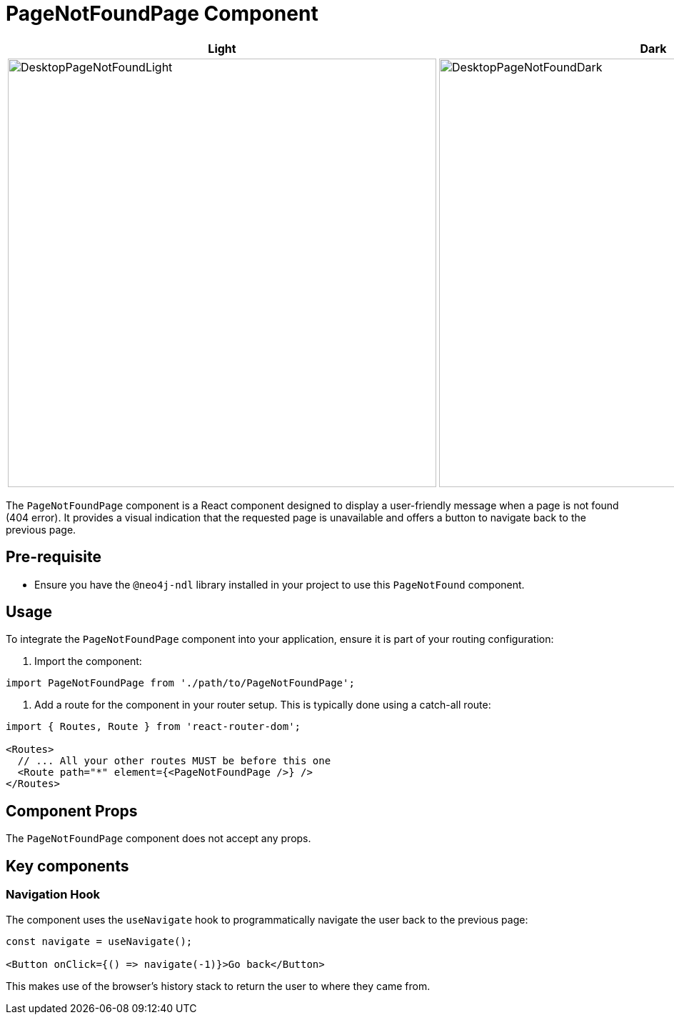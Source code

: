 = PageNotFoundPage Component

[cols="1a,1a"]
|===
| Light | Dark

| image::DesktopPageNotFoundLight.png[DesktopPageNotFoundLight,width=600,height=600]
| image::DesktopPageNotFoundDark.png[DesktopPageNotFoundDark,width=600,height=600]
|===

The `PageNotFoundPage` component is a React component designed to display a user-friendly message when a page is not found (404 error). It provides a visual indication that the requested page is unavailable and offers a button to navigate back to the previous page.

== Pre-requisite

- Ensure you have the `@neo4j-ndl` library installed in your project to use this `PageNotFound` component.

== Usage

To integrate the `PageNotFoundPage` component into your application, ensure it is part of your routing configuration:

1. Import the component:

[source,jsx]
----
import PageNotFoundPage from './path/to/PageNotFoundPage';
----

2. Add a route for the component in your router setup. This is typically done using a catch-all route:

[source,jsx]
----
import { Routes, Route } from 'react-router-dom';

<Routes>
  // ... All your other routes MUST be before this one
  <Route path="*" element={<PageNotFoundPage />} />
</Routes>
----

== Component Props

The `PageNotFoundPage` component does not accept any props.

== Key components

=== Navigation Hook

The component uses the `useNavigate` hook to programmatically navigate the user back to the previous page:

[source,jsx]
----
const navigate = useNavigate();

<Button onClick={() => navigate(-1)}>Go back</Button>
----

This makes use of the browser's history stack to return the user to where they came from.
